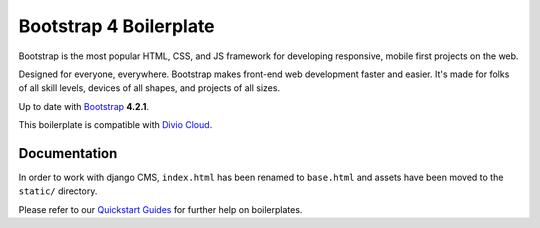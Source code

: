 =======================
Bootstrap 4 Boilerplate
=======================

Bootstrap is the most popular HTML, CSS, and JS framework for developing
responsive, mobile first projects on the web.

Designed for everyone, everywhere. Bootstrap makes front-end web development
faster and easier. It's made for folks of all skill levels, devices of all
shapes, and projects of all sizes.

Up to date with `Bootstrap <http://getbootstrap.com/>`_ **4.2.1**.

This boilerplate is compatible with `Divio Cloud <http://www.divio.com/>`_.


Documentation
=============

In order to work with django CMS, ``index.html`` has been renamed to
``base.html`` and assets have been moved to the ``static/`` directory.

Please refer to our `Quickstart Guides <http://support.divio.com/control-panel/boilerplates/>`_
for further help on boilerplates.
